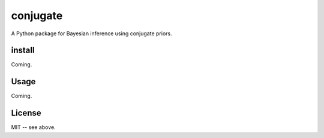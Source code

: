 conjugate
=========

A Python package for Bayesian inference using conjugate priors.

install
-------

Coming.

Usage
-----

Coming.

License
-------

MIT -- see above.
